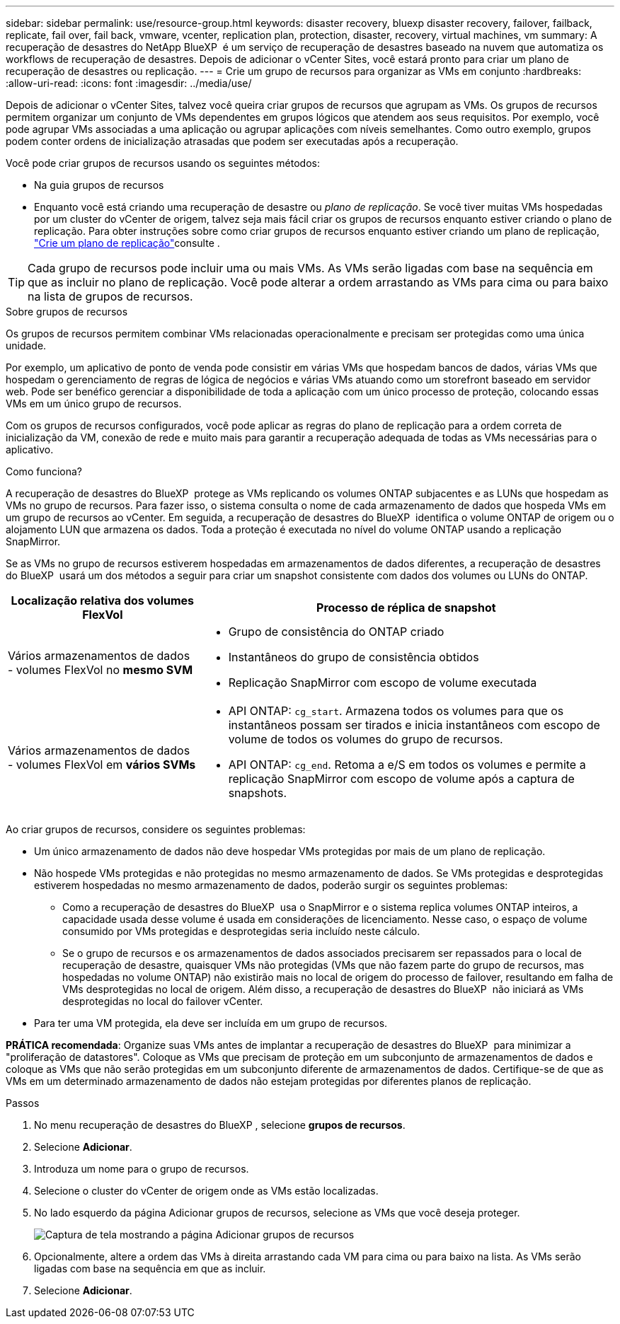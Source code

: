 ---
sidebar: sidebar 
permalink: use/resource-group.html 
keywords: disaster recovery, bluexp disaster recovery, failover, failback, replicate, fail over, fail back, vmware, vcenter, replication plan, protection, disaster, recovery, virtual machines, vm 
summary: A recuperação de desastres do NetApp BlueXP  é um serviço de recuperação de desastres baseado na nuvem que automatiza os workflows de recuperação de desastres. Depois de adicionar o vCenter Sites, você estará pronto para criar um plano de recuperação de desastres ou replicação. 
---
= Crie um grupo de recursos para organizar as VMs em conjunto
:hardbreaks:
:allow-uri-read: 
:icons: font
:imagesdir: ../media/use/


[role="lead"]
Depois de adicionar o vCenter Sites, talvez você queira criar grupos de recursos que agrupam as VMs. Os grupos de recursos permitem organizar um conjunto de VMs dependentes em grupos lógicos que atendem aos seus requisitos. Por exemplo, você pode agrupar VMs associadas a uma aplicação ou agrupar aplicações com níveis semelhantes. Como outro exemplo, grupos podem conter ordens de inicialização atrasadas que podem ser executadas após a recuperação.

Você pode criar grupos de recursos usando os seguintes métodos:

* Na guia grupos de recursos
* Enquanto você está criando uma recuperação de desastre ou _plano de replicação_. Se você tiver muitas VMs hospedadas por um cluster do vCenter de origem, talvez seja mais fácil criar os grupos de recursos enquanto estiver criando o plano de replicação. Para obter instruções sobre como criar grupos de recursos enquanto estiver criando um plano de replicação, link:dr-plan-create.html["Crie um plano de replicação"]consulte .



TIP: Cada grupo de recursos pode incluir uma ou mais VMs. As VMs serão ligadas com base na sequência em que as incluir no plano de replicação. Você pode alterar a ordem arrastando as VMs para cima ou para baixo na lista de grupos de recursos.

.Sobre grupos de recursos
Os grupos de recursos permitem combinar VMs relacionadas operacionalmente e precisam ser protegidas como uma única unidade.

Por exemplo, um aplicativo de ponto de venda pode consistir em várias VMs que hospedam bancos de dados, várias VMs que hospedam o gerenciamento de regras de lógica de negócios e várias VMs atuando como um storefront baseado em servidor web. Pode ser benéfico gerenciar a disponibilidade de toda a aplicação com um único processo de proteção, colocando essas VMs em um único grupo de recursos.

Com os grupos de recursos configurados, você pode aplicar as regras do plano de replicação para a ordem correta de inicialização da VM, conexão de rede e muito mais para garantir a recuperação adequada de todas as VMs necessárias para o aplicativo.

.Como funciona?
A recuperação de desastres do BlueXP  protege as VMs replicando os volumes ONTAP subjacentes e as LUNs que hospedam as VMs no grupo de recursos. Para fazer isso, o sistema consulta o nome de cada armazenamento de dados que hospeda VMs em um grupo de recursos ao vCenter. Em seguida, a recuperação de desastres do BlueXP  identifica o volume ONTAP de origem ou o alojamento LUN que armazena os dados. Toda a proteção é executada no nível do volume ONTAP usando a replicação SnapMirror.

Se as VMs no grupo de recursos estiverem hospedadas em armazenamentos de dados diferentes, a recuperação de desastres do BlueXP  usará um dos métodos a seguir para criar um snapshot consistente com dados dos volumes ou LUNs do ONTAP.

[cols="30,65a"]
|===
| Localização relativa dos volumes FlexVol | Processo de réplica de snapshot 


| Vários armazenamentos de dados - volumes FlexVol no *mesmo SVM*  a| 
* Grupo de consistência do ONTAP criado
* Instantâneos do grupo de consistência obtidos
* Replicação SnapMirror com escopo de volume executada




| Vários armazenamentos de dados - volumes FlexVol em *vários SVMs*  a| 
* API ONTAP: `cg_start`. Armazena todos os volumes para que os instantâneos possam ser tirados e inicia instantâneos com escopo de volume de todos os volumes do grupo de recursos.
* API ONTAP: `cg_end`. Retoma a e/S em todos os volumes e permite a replicação SnapMirror com escopo de volume após a captura de snapshots.


|===
Ao criar grupos de recursos, considere os seguintes problemas:

* Um único armazenamento de dados não deve hospedar VMs protegidas por mais de um plano de replicação.
* Não hospede VMs protegidas e não protegidas no mesmo armazenamento de dados. Se VMs protegidas e desprotegidas estiverem hospedadas no mesmo armazenamento de dados, poderão surgir os seguintes problemas:
+
** Como a recuperação de desastres do BlueXP  usa o SnapMirror e o sistema replica volumes ONTAP inteiros, a capacidade usada desse volume é usada em considerações de licenciamento. Nesse caso, o espaço de volume consumido por VMs protegidas e desprotegidas seria incluído neste cálculo.
** Se o grupo de recursos e os armazenamentos de dados associados precisarem ser repassados para o local de recuperação de desastre, quaisquer VMs não protegidas (VMs que não fazem parte do grupo de recursos, mas hospedadas no volume ONTAP) não existirão mais no local de origem do processo de failover, resultando em falha de VMs desprotegidas no local de origem. Além disso, a recuperação de desastres do BlueXP  não iniciará as VMs desprotegidas no local do failover vCenter.


* Para ter uma VM protegida, ela deve ser incluída em um grupo de recursos.


*PRÁTICA recomendada*: Organize suas VMs antes de implantar a recuperação de desastres do BlueXP  para minimizar a "proliferação de datastores". Coloque as VMs que precisam de proteção em um subconjunto de armazenamentos de dados e coloque as VMs que não serão protegidas em um subconjunto diferente de armazenamentos de dados. Certifique-se de que as VMs em um determinado armazenamento de dados não estejam protegidas por diferentes planos de replicação.

.Passos
. No menu recuperação de desastres do BlueXP , selecione *grupos de recursos*.
. Selecione *Adicionar*.
. Introduza um nome para o grupo de recursos.
. Selecione o cluster do vCenter de origem onde as VMs estão localizadas.
. No lado esquerdo da página Adicionar grupos de recursos, selecione as VMs que você deseja proteger.
+
image:dr-resource-groups-add.png["Captura de tela mostrando a página Adicionar grupos de recursos"]

. Opcionalmente, altere a ordem das VMs à direita arrastando cada VM para cima ou para baixo na lista. As VMs serão ligadas com base na sequência em que as incluir.
. Selecione *Adicionar*.

